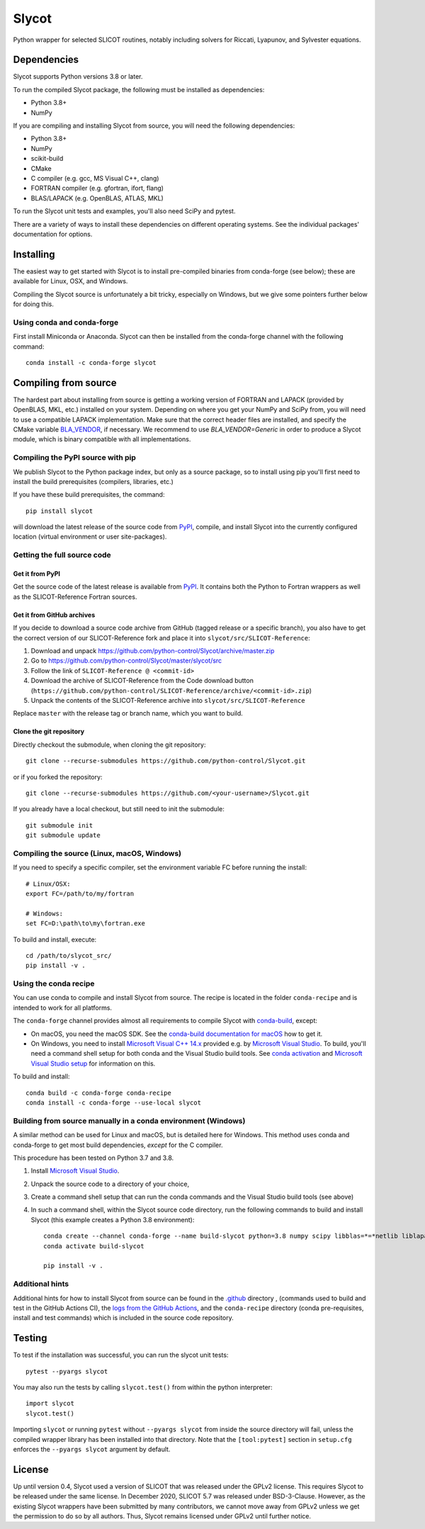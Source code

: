 Slycot
======

.. image:: https://img.shields.io/pypi/v/slycot.svg
   :target: https://pypi.org/project/slycot/

.. image:: https://anaconda.org/conda-forge/slycot/badges/version.svg
   :target: https://anaconda.org/conda-forge/slycot

.. image:: https://github.com/python-control/Slycot/workflows/Build%20and%20Test%20Slycot/badge.svg
   :target: https://github.com/python-control/Slycot/actions

.. image:: https://coveralls.io/repos/github/python-control/Slycot/badge.svg?branch=master
   :target: https://coveralls.io/github/python-control/Slycot?branch=master

Python wrapper for selected SLICOT routines, notably including solvers for
Riccati, Lyapunov, and Sylvester equations.

Dependencies
------------

Slycot supports Python versions 3.8 or later.

To run the compiled Slycot package, the following must be installed as
dependencies:

- Python 3.8+
- NumPy

If you are compiling and installing Slycot from source, you will need the
following dependencies:

- Python 3.8+
- NumPy
- scikit-build
- CMake
- C compiler (e.g. gcc, MS Visual C++, clang)
- FORTRAN compiler (e.g. gfortran, ifort, flang)
- BLAS/LAPACK (e.g. OpenBLAS, ATLAS, MKL)

To run the Slycot unit tests and examples, you'll also need SciPy and
pytest.

There are a variety of ways to install these dependencies on different
operating systems. See the individual packages' documentation for options.

Installing
----------

The easiest way to get started with Slycot is to install pre-compiled
binaries from conda-forge (see below); these are available for Linux,
OSX, and Windows.

Compiling the Slycot source is unfortunately a bit tricky, especially
on Windows, but we give some pointers further below for doing this.

Using conda and conda-forge
~~~~~~~~~~~~~~~~~~~~~~~~~~~

First install Miniconda or Anaconda.  Slycot can then be installed
from the conda-forge channel with the following command::

    conda install -c conda-forge slycot


Compiling from source
---------------------

The hardest part about installing from source is getting a working
version of FORTRAN and LAPACK (provided by OpenBLAS, MKL, etc.)
installed on your system. Depending on where you get your NumPy and SciPy
from, you will need to use a compatible LAPACK implementation. Make sure that
the correct header files are installed, and specify the CMake variable
`BLA_VENDOR`_, if necessary. We recommend to use `BLA_VENDOR=Generic` in order
to produce a Slycot module, which is binary compatible with all implementations.

.. _BLA_VENDOR: https://cmake.org/cmake/help/latest/module/FindBLAS.html#input-variables

Compiling the PyPI source with pip
~~~~~~~~~~~~~~~~~~~~~~~~~~~~~~~~~~

We publish Slycot to the Python package index, but only as a source
package, so to install using pip you'll first need to install the
build prerequisites (compilers, libraries, etc.)

If you have these build prerequisites, the command::

    pip install slycot

will download the latest release of the source code from `PyPI`_, compile, and
install Slycot into the currently configured location (virtual environment or
user site-packages).

Getting the full source code
~~~~~~~~~~~~~~~~~~~~~~~~~~~~

Get it from PyPI
^^^^^^^^^^^^^^^^

Get the source code of the latest release is available from `PyPI`_. It
contains both the Python to Fortran wrappers as well as the SLICOT-Reference
Fortran sources.

.. _PyPI: https://pypi.org/project/slycot

Get it from GitHub archives
^^^^^^^^^^^^^^^^^^^^^^^^^^^

If you decide to download a source code archive from GitHub (tagged release or
a specific branch), you also have to get the correct version of our
SLICOT-Reference fork and place it into ``slycot/src/SLICOT-Reference``:
 
1. Download and unpack https://github.com/python-control/Slycot/archive/master.zip
2. Go to https://github.com/python-control/Slycot/master/slycot/src
3. Follow the link of ``SLICOT-Reference @ <commit-id>``
4. Download the archive of SLICOT-Reference from the Code download button
   (``https://github.com/python-control/SLICOT-Reference/archive/<commit-id>.zip``)
5. Unpack the contents of the SLICOT-Reference archive into
   ``slycot/src/SLICOT-Reference``

Replace ``master`` with the release tag or branch name, which you want to build.

Clone the git repository
^^^^^^^^^^^^^^^^^^^^^^^^

Directly checkout the submodule, when cloning the git repository::

    git clone --recurse-submodules https://github.com/python-control/Slycot.git

or if you forked the repository::

    git clone --recurse-submodules https://github.com/<your-username>/Slycot.git

If you already have a local checkout, but still need to init the submodule::

    git submodule init
    git submodule update

Compiling the source (Linux, macOS, Windows)
~~~~~~~~~~~~~~~~~~~~~~~~~~~~~~~~~~~~~~~~~~~~

If you need to specify a specific compiler, set the environment variable FC
before running the install::

    # Linux/OSX:
    export FC=/path/to/my/fortran

    # Windows:
    set FC=D:\path\to\my\fortran.exe

To build and install, execute::

    cd /path/to/slycot_src/
    pip install -v .

Using the conda recipe
~~~~~~~~~~~~~~~~~~~~~~

You can use conda to compile and install Slycot from source. The recipe is
located in the folder ``conda-recipe`` and is intended to work for all
platforms.

The ``conda-forge`` channel provides almost all requirements to compile
Slycot with `conda-build`_, except:

- On macOS, you need the macOS SDK. See the
  `conda-build documentation for macOS`_ how to get it.
- On Windows, you need to install `Microsoft Visual C++ 14.x`_ provided e.g.
  by `Microsoft Visual Studio`_.  To build, you'll need a command shell setup
  for both conda and the Visual Studio build tools.  See `conda activation`_
  and `Microsoft Visual Studio setup`_ for information on this.

.. _conda-build: https://docs.conda.io/projects/conda-build/en/latest/resources/commands/conda-build.html
.. _conda-build documentation for macOS: https://docs.conda.io/projects/conda-build/en/latest/resources/compiler-tools.html#macos-sdk
.. _Microsoft Visual C++ 14.x: https://wiki.python.org/moin/WindowsCompilers
.. _Microsoft Visual Studio: https://visualstudio.microsoft.com/de/vs/
.. _conda activation: https://docs.conda.io/projects/conda/en/latest/user-guide/troubleshooting.html#windows-environment-has-not-been-activated
.. _Microsoft Visual Studio setup: https://docs.microsoft.com/en-us/cpp/build/setting-the-path-and-environment-variables-for-command-line-builds

To build and install::

    conda build -c conda-forge conda-recipe
    conda install -c conda-forge --use-local slycot

Building from source manually in a conda environment (Windows)
~~~~~~~~~~~~~~~~~~~~~~~~~~~~~~~~~~~~~~~~~~~~~~~~~~~~~~~~~~~~~~

A similar method can be used for Linux and macOS, but is detailed here
for Windows.  This method uses conda and conda-forge to get most build
dependencies, *except* for the C compiler.

This procedure has been tested on Python 3.7 and 3.8.

1. Install `Microsoft Visual Studio`_.
2. Unpack the source code to a directory of your choice,
3. Create a command shell setup that can run the conda commands and the Visual
   Studio build tools (see above)
4. In such a command shell, within the Slycot source code directory, run the
   following commands to build and install Slycot (this example creates a
   Python 3.8 environment)::

        conda create --channel conda-forge --name build-slycot python=3.8 numpy scipy libblas=*=*netlib liblapack=*=*netlib scikit-build flang pytest
        conda activate build-slycot

        pip install -v .

Additional hints
~~~~~~~~~~~~~~~~

Additional hints for how to install Slycot from source can be found in the
`.github`_ directory , (commands used to build and test in the GitHub Actions
CI), the `logs from the GitHub Actions`_, and the ``conda-recipe`` directory
(conda pre-requisites, install and test commands) which is included
in the source code repository.

.. _.github: https://github.com/python-control/Slycot/tree/master/.github
.. _`logs from the GitHub Actions`: https://github.com/python-control/Slycot/actions

Testing
-------
To test if the installation was successful, you can run the slycot unit tests::

    pytest --pyargs slycot

You may also run the tests by calling ``slycot.test()`` from within the python
interpreter::

    import slycot
    slycot.test()

Importing ``slycot`` or running ``pytest`` without ``--pyargs slycot`` from
inside the source directory will fail, unless the compiled wrapper library has
been installed into that directory. Note that the ``[tool:pytest]`` section
in ``setup.cfg`` enforces the ``--pyargs slycot`` argument by default.

License
-------
Up until version 0.4, Slycot used a version of SLICOT that was released under
the GPLv2 license. This requires Slycot to be released under the same license. In
December 2020, SLICOT 5.7 was released under BSD-3-Clause. However, as the
existing Slycot wrappers have been submitted by many contributors, we cannot
move away from GPLv2 unless we get the permission to do so by all authors.
Thus, Slycot remains licensed under GPLv2 until further notice.
